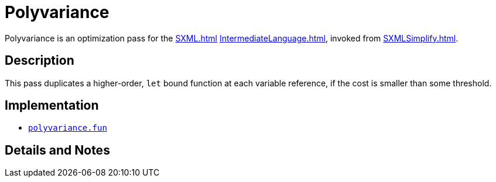 = Polyvariance

Polyvariance is an optimization pass for the <<SXML#>>
<<IntermediateLanguage#>>, invoked from <<SXMLSimplify#>>.

== Description

This pass duplicates a higher-order, `let` bound function at each
variable reference, if the cost is smaller than some threshold.

== Implementation

* https://github.com/MLton/mlton/blob/master/mlton/xml/polyvariance.fun[`polyvariance.fun`]

== Details and Notes

{empty}
